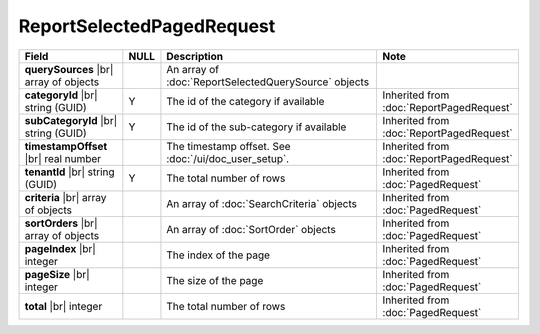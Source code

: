 

=========================================
ReportSelectedPagedRequest
=========================================

.. list-table::
   :header-rows: 1
   :widths: 25 5 60 10

   *  -  Field
      -  NULL
      -  Description
      -  Note
   *  -  **querySources** |br|
         array of objects
      -
      -  An array of :doc:`ReportSelectedQuerySource` objects
      -
   *  -  **categoryId** |br|
         string (GUID)
      -  Y
      -  The id of the category if available
      -  Inherited from :doc:`ReportPagedRequest`
   *  -  **subCategoryId** |br|
         string (GUID)
      -  Y
      -  The id of the sub-category if available
      -  Inherited from :doc:`ReportPagedRequest`
   *  -  **timestampOffset** |br|
         real number
      -
      -  The timestamp offset. See :doc:`/ui/doc_user_setup`.
      -  Inherited from :doc:`ReportPagedRequest`
   *  -  **tenantId** |br|
         string (GUID)
      -  Y
      -  The total number of rows
      -  Inherited from :doc:`PagedRequest`
   *  -  **criteria** |br|
         array of objects
      -
      -  An array of :doc:`SearchCriteria` objects
      -  Inherited from :doc:`PagedRequest`
   *  -  **sortOrders** |br|
         array of objects
      -
      -  An array of :doc:`SortOrder` objects
      -  Inherited from :doc:`PagedRequest`
   *  -  **pageIndex** |br|
         integer
      -
      -  The index of the page
      -  Inherited from :doc:`PagedRequest`
   *  -  **pageSize** |br|
         integer
      -
      -  The size of the page
      -  Inherited from :doc:`PagedRequest`
   *  -  **total** |br|
         integer
      -
      -  The total number of rows
      -  Inherited from :doc:`PagedRequest`

